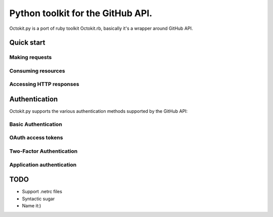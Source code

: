 **********************************************
Python toolkit for the GitHub API.
**********************************************

Octokit.py is a port of ruby toolkit Octokit.rb, basically it's a wrapper around GitHub API.


Quick start
===========

Making requests
---------------

Consuming resources
-------------------

Accessing HTTP responses
------------------------



Authentication
==============

Octokit.py supports the various authentication methods supported by the GitHub API:

Basic Authentication
--------------------

OAuth access tokens
-------------------

Two-Factor Authentication
-------------------------

Application authentication
--------------------------



TODO
====

- Support .netrc files
- Syntactic sugar
- Name it:)





